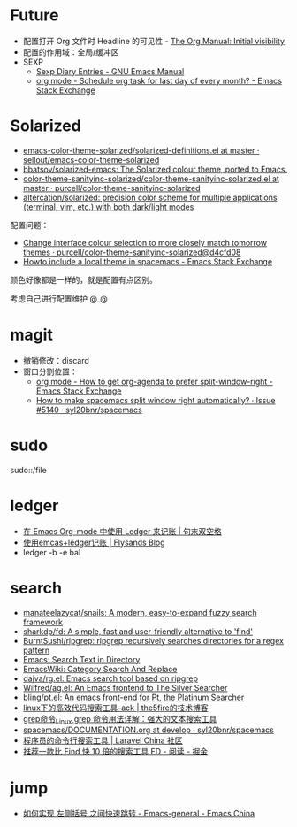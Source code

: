 * Future
  + 配置打开 Org 文件时 Headline 的可见性 - [[https://orgmode.org/manual/Initial-visibility.html][The Org Manual: Initial visibility]]
  + 配置的作用域：全局/缓冲区
  + SEXP
    + [[https://www.gnu.org/software/emacs/manual/html_node/emacs/Sexp-Diary-Entries.html][Sexp Diary Entries - GNU Emacs Manual]]
    + [[https://emacs.stackexchange.com/questions/31683/schedule-org-task-for-last-day-of-every-month/31708][org mode - Schedule org task for last day of every month? - Emacs Stack Exchange]]
      
* Solarized
  + [[https://github.com/sellout/emacs-color-theme-solarized/blob/master/solarized-definitions.el][emacs-color-theme-solarized/solarized-definitions.el at master · sellout/emacs-color-theme-solarized]]
  + [[https://github.com/bbatsov/solarized-emacs][bbatsov/solarized-emacs: The Solarized colour theme, ported to Emacs.]]
  + [[https://github.com/purcell/color-theme-sanityinc-solarized/blob/master/color-theme-sanityinc-solarized.el][color-theme-sanityinc-solarized/color-theme-sanityinc-solarized.el at master · purcell/color-theme-sanityinc-solarized]]
  + [[https://github.com/altercation/solarized][altercation/solarized: precision color scheme for multiple applications (terminal, vim, etc.) with both dark/light modes]]

  配置问题：
  + [[https://github.com/purcell/color-theme-sanityinc-solarized/commit/d4cfd08e54b34b2e3e2d34747b82c3490744e16b][Change interface colour selection to more closely match tomorrow themes · purcell/color-theme-sanityinc-solarized@d4cfd08]]
  + [[https://emacs.stackexchange.com/questions/38888/howto-include-a-local-theme-in-spacemacs][Howto include a local theme in spacemacs - Emacs Stack Exchange]]

  颜色好像都是一样的，就是配置有点区别。

  考虑自己进行配置维护 @_@

* magit
  + 撤销修改：discard
  + 窗口分割位置：
    + [[https://emacs.stackexchange.com/questions/2513/how-to-get-org-agenda-to-prefer-split-window-right][org mode - How to get org-agenda to prefer split-window-right - Emacs Stack Exchange]]
    + [[https://github.com/syl20bnr/spacemacs/issues/5140][How to make spacemacs split window right automatically? · Issue #5140 · syl20bnr/spacemacs]]

* sudo
  sudo::/file
* ledger
  + [[https://c-tan.com/zh/post/ledger-org-babel-example/][在 Emacs Org-mode 中使用 Ledger 来记账 | 句末双空格]]
  + [[https://flysands.github.io/blog/2017-12-27-%E4%BD%BF%E7%94%A8emacs%E5%92%8Cledger%E8%AE%B0%E8%B4%A6.html][使用emcas+ledger记账 | Flysands Blog]]
  + ledger -b -e bal

* search
  + [[https://github.com/manateelazycat/snails][manateelazycat/snails: A modern, easy-to-expand fuzzy search framework]]
  + [[https://github.com/sharkdp/fd][sharkdp/fd: A simple, fast and user-friendly alternative to 'find']]
  + [[https://github.com/BurntSushi/ripgrep][BurntSushi/ripgrep: ripgrep recursively searches directories for a regex pattern]]
  + [[http://ergoemacs.org/emacs/emacs_grep_find.html][Emacs: Search Text in Directory]]
  + [[https://www.emacswiki.org/emacs/CategorySearchAndReplace][EmacsWiki: Category Search And Replace]]
  + [[https://github.com/dajva/rg.el][dajva/rg.el: Emacs search tool based on ripgrep]]
  + [[https://github.com/Wilfred/ag.el][Wilfred/ag.el: An Emacs frontend to The Silver Searcher]]
  + [[https://github.com/bling/pt.el][bling/pt.el: An emacs front-end for Pt, the Platinum Searcher]]
  + [[https://www.the5fire.com/about-ack-grep-in-linux.html][linux下的高效代码搜索工具-ack | the5fire的技术博客]]
  + [[https://man.linuxde.net/grep][grep命令_Linux grep 命令用法详解：强大的文本搜索工具]]
  + [[https://github.com/syl20bnr/spacemacs/blob/develop/doc/DOCUMENTATION.org#searching][spacemacs/DOCUMENTATION.org at develop · syl20bnr/spacemacs]]
  + [[https://learnku.com/articles/7337/a-programmers-command-line-search-tool][程序员的命令行搜索工具 | Laravel China 社区]]
  + [[https://juejin.im/entry/5b70f7705188256137187ffe][推荐一款比 Find 快 10 倍的搜索工具 FD - 阅读 - 掘金]]

* jump
  + [[https://emacs-china.org/t/topic/2376][如何实现 左侧括号 之间快速跳转 - Emacs-general - Emacs China]]
  
